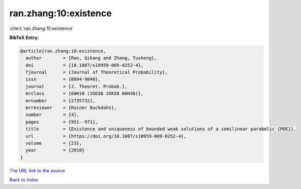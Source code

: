 ran.zhang:10:existence
======================

:cite:t:`ran.zhang:10:existence`

**BibTeX Entry:**

.. code-block:: bibtex

   @article{ran.zhang:10:existence,
     author        = {Ran, Qikang and Zhang, Tusheng},
     doi           = {10.1007/s10959-009-0252-4},
     fjournal      = {Journal of Theoretical Probability},
     issn          = {0894-9840},
     journal       = {J. Theoret. Probab.},
     mrclass       = {60H10 (35D30 35K58 60H30)},
     mrnumber      = {2735732},
     mrreviewer    = {Rainer Buckdahn},
     number        = {4},
     pages         = {951--971},
     title         = {Existence and uniqueness of bounded weak solutions of a semilinear parabolic {PDE}},
     url           = {https://doi.org/10.1007/s10959-009-0252-4},
     volume        = {23},
     year          = {2010}
   }
`The URL link to the source <https://doi.org/10.1007/s10959-009-0252-4>`_


`Back to index <../By-Cite-Keys.html>`_
